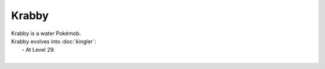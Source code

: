 .. krabby:

Krabby
-------

.. image:: ../../_images/pokemobs/gen_1/entity_icon/textures/krabby.png
    :alt: Krabby
.. image:: ../../_images/pokemobs/gen_1/entity_icon/textures/krabbys.png
    :alt: Krabby


| Krabby is a water Pokémob.
| Krabby evolves into :doc:`kingler`:
|  -  At Level 29.
| 